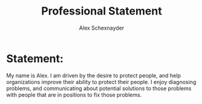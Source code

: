 #+Title: Professional Statement
#+Author: Alex Schexnayder

* Statement:

My name is Alex. I am driven by the desire to protect people, and help organizations improve their ability to protect their people. I enjoy diagnosing problems, and communicating about potential solutions to those problems with people that are in positions to fix those problems.
